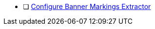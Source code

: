 :title: Hardening Checklist
:type: configuringIntro
:status: published
:summary: Checklist of hardening steps.
:order: 0401

* [ ] <<_banner_markings_extractor,Configure Banner Markings Extractor>>
